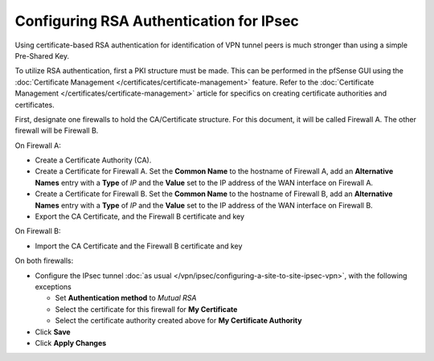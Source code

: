 Configuring RSA Authentication for IPsec
========================================

Using certificate-based RSA authentication for identification of VPN
tunnel peers is much stronger than using a simple Pre-Shared Key.

To utilize RSA authentication, first a PKI structure must be made. This
can be performed in the pfSense GUI using the :doc:`Certificate Management </certificates/certificate-management>`
feature. Refer to the
:doc:`Certificate Management </certificates/certificate-management>` article for
specifics on creating certificate authorities and certificates.

First, designate one firewalls to hold the CA/Certificate structure. For
this document, it will be called Firewall A. The other firewall will be
Firewall B.

On Firewall A:

-  Create a Certificate Authority (CA).
-  Create a Certificate for Firewall A. Set the **Common Name** to the
   hostname of Firewall A, add an **Alternative Names** entry with a
   **Type** of *IP* and the **Value** set to the IP address of the WAN
   interface on Firewall A.
-  Create a Certificate for Firewall B. Set the **Common Name** to the
   hostname of Firewall B, add an **Alternative Names** entry with a
   **Type** of *IP* and the **Value** set to the IP address of the WAN
   interface on Firewall B.
-  Export the CA Certificate, and the Firewall B certificate and key

On Firewall B:

-  Import the CA Certificate and the Firewall B certificate and key

On both firewalls:

-  Configure the IPsec tunnel :doc:`as usual </vpn/ipsec/configuring-a-site-to-site-ipsec-vpn>`, with
   the following exceptions

   -  Set **Authentication method** to *Mutual RSA*
   -  Select the certificate for this firewall for **My Certificate**
   -  Select the certificate authority created above for **My
      Certificate Authority**

-  Click **Save**
-  Click **Apply Changes**
